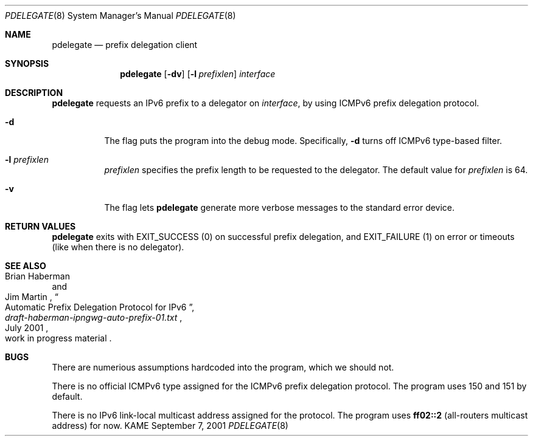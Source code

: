 .\"	$KAME: pdelegate.8,v 1.2 2001/09/07 09:33:15 itojun Exp $
.\"
.\" Copyright (C) 2001 WIDE Project.  All rights reserved.
.\"
.\" Redistribution and use in source and binary forms, with or without
.\" modification, are permitted provided that the following conditions
.\" are met:
.\" 1. Redistributions of source code must retain the above copyright
.\"    notice, this list of conditions and the following disclaimer.
.\" 2. Redistributions in binary form must reproduce the above copyright
.\"    notice, this list of conditions and the following disclaimer in the
.\"    documentation and/or other materials provided with the distribution.
.\" 3. Neither the name of the project nor the names of its contributors
.\"    may be used to endorse or promote products derived from this software
.\"    without specific prior written permission.
.\"
.\" THIS SOFTWARE IS PROVIDED BY THE PROJECT AND CONTRIBUTORS ``AS IS'' AND
.\" ANY EXPRESS OR IMPLIED WARRANTIES, INCLUDING, BUT NOT LIMITED TO, THE
.\" IMPLIED WARRANTIES OF MERCHANTABILITY AND FITNESS FOR A PARTICULAR PURPOSE
.\" ARE DISCLAIMED.  IN NO EVENT SHALL THE PROJECT OR CONTRIBUTORS BE LIABLE
.\" FOR ANY DIRECT, INDIRECT, INCIDENTAL, SPECIAL, EXEMPLARY, OR CONSEQUENTIAL
.\" DAMAGES (INCLUDING, BUT NOT LIMITED TO, PROCUREMENT OF SUBSTITUTE GOODS
.\" OR SERVICES; LOSS OF USE, DATA, OR PROFITS; OR BUSINESS INTERRUPTION)
.\" HOWEVER CAUSED AND ON ANY THEORY OF LIABILITY, WHETHER IN CONTRACT, STRICT
.\" LIABILITY, OR TORT (INCLUDING NEGLIGENCE OR OTHERWISE) ARISING IN ANY WAY
.\" OUT OF THE USE OF THIS SOFTWARE, EVEN IF ADVISED OF THE POSSIBILITY OF
.\" SUCH DAMAGE.
.\"
.Dd September 7, 2001
.Dt PDELEGATE 8
.Os KAME
.\"
.Sh NAME
.Nm pdelegate
.Nd prefix delegation client
.\"
.Sh SYNOPSIS
.Nm
.Op Fl dv
.Op Fl l Ar prefixlen
.Ar interface
.Nm ""
.\"
.Sh DESCRIPTION
.Nm
requests an IPv6 prefix to a delegator on
.Ar interface ,
by using ICMPv6 prefix delegation protocol.
.Pp
.Bl -tag -width indent
.It Fl d
The flag puts the program into the debug mode.
Specifically,
.Fl d
turns off ICMPv6 type-based filter.
.It Fl l Ar prefixlen
.Ar prefixlen
specifies the prefix length to be requested to the delegator.
The default value for
.Ar prefixlen
is 64.
.It Fl v
The flag lets
.Nm
generate more verbose messages to the standard error device.
.El
.\"
.Sh RETURN VALUES
.Nm
exits with
.Dv EXIT_SUCCESS
.Pq 0
on successful prefix delegation, and
.Dv EXIT_FAILURE
.Pq 1
on error or timeouts
.Pq like when there is no delegator .
.\"
.Sh SEE ALSO
.Rs
.%A Brian Haberman 
.%A Jim Martin 
.%T "Automatic Prefix Delegation Protocol for IPv6"
.%B draft-haberman-ipngwg-auto-prefix-01.txt
.%O work in progress material
.%D July 2001
.Re
.\"
.Sh BUGS
There are numerious assumptions hardcoded into the program, which we should not.
.Pp
There is no official ICMPv6 type assigned for
the ICMPv6 prefix delegation protocol.
The program uses 150 and 151 by default.
.Pp
There is no IPv6 link-local multicast address assigned for the protocol.
The program uses
.Li ff02::2
.Pq all-routers multicast address
for now.
